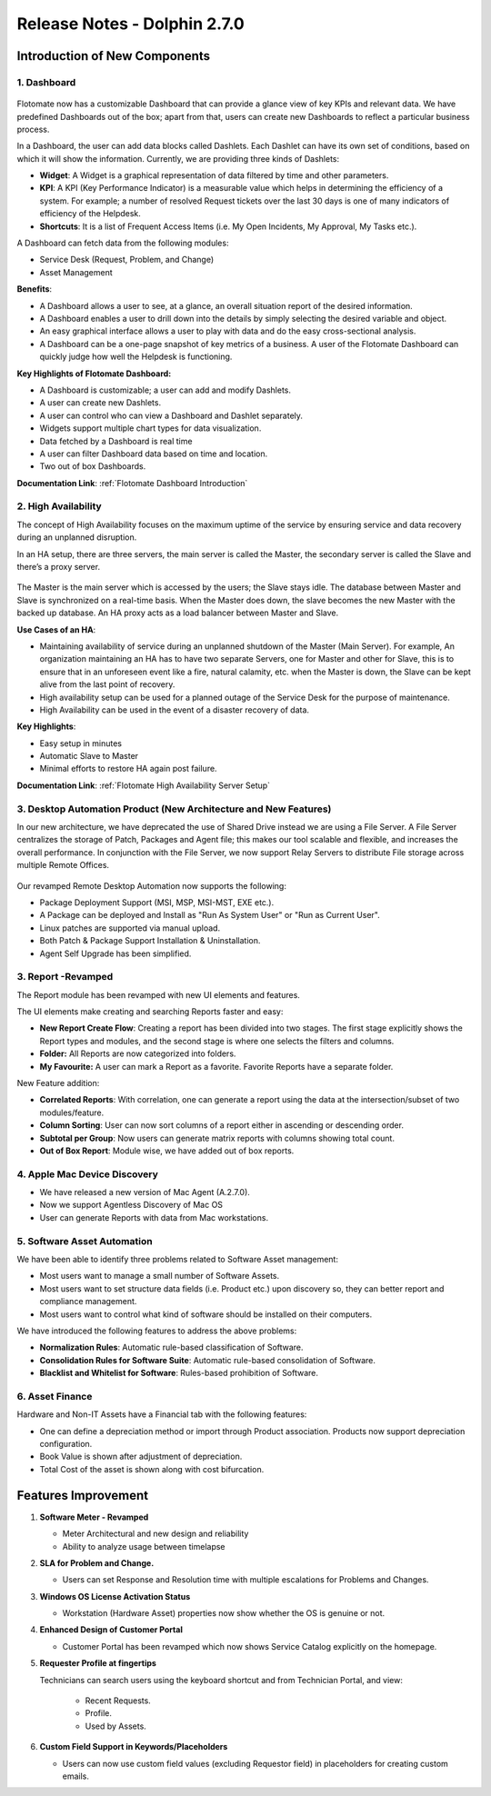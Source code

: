*****************************
Release Notes - Dolphin 2.7.0
*****************************

**Introduction of New Components**
==================================

1. Dashboard
------------

.. _re-2.7-0:
.. figure:: https://s3-ap-southeast-1.amazonaws.com/flotomate-resources/release-note/RE-2.7-0.png
    :align: center
    :alt: figure 0

Flotomate now has a customizable Dashboard that can provide a glance
view of key KPIs and relevant data. We have predefined Dashboards out of
the box; apart from that, users can create new Dashboards to reflect a
particular business process.

In a Dashboard, the user can add data blocks called Dashlets. Each
Dashlet can have its own set of conditions, based on which it will show
the information. Currently, we are providing three kinds of Dashlets:

-  **Widget**: A Widget is a graphical representation of data filtered
   by time and other parameters.

-  **KPI**: A KPI (Key Performance Indicator) is a measurable value
   which helps in determining the efficiency of a system. For example; a
   number of resolved Request tickets over the last 30 days is one of
   many indicators of efficiency of the Helpdesk.

-  **Shortcuts**: It is a list of Frequent Access Items (i.e. My Open
   Incidents, My Approval, My Tasks etc.).

A Dashboard can fetch data from the following modules:

-  Service Desk (Request, Problem, and Change)

-  Asset Management

**Benefits**:

-  A Dashboard allows a user to see, at a glance, an overall situation
   report of the desired information.

-  A Dashboard enables a user to drill down into the details by simply
   selecting the desired variable and object.

-  An easy graphical interface allows a user to play with data and do
   the easy cross-sectional analysis.

-  A Dashboard can be a one-page snapshot of key metrics of a business.
   A user of the Flotomate Dashboard can quickly judge how well the
   Helpdesk is functioning.

**Key Highlights of Flotomate Dashboard:**

-  A Dashboard is customizable; a user can add and modify Dashlets.

-  A user can create new Dashlets.

-  A user can control who can view a Dashboard and Dashlet separately.

-  Widgets support multiple chart types for data visualization.

-  Data fetched by a Dashboard is real time

-  A user can filter Dashboard data based on time and location.

-  Two out of box Dashboards.

**Documentation Link**: :ref:`Flotomate Dashboard Introduction` 

2. High Availability
--------------------

The concept of High Availability focuses on the maximum uptime of the
service by ensuring service and data recovery during an unplanned
disruption.

In an HA setup, there are three servers, the main server is called the
Master, the secondary server is called the Slave and there’s a proxy
server.

.. _re-2.7-1:
.. figure:: https://s3-ap-southeast-1.amazonaws.com/flotomate-resources/release-note/RE-2.7-1.png
    :align: center
    :alt: figure 1

The Master is the main server which is accessed by the users; the Slave
stays idle. The database between Master and Slave is synchronized on a
real-time basis. When the Master does down, the slave becomes the new
Master with the backed up database. An HA proxy acts as a load balancer
between Master and Slave.

**Use Cases of an HA**:

-  Maintaining availability of service during an unplanned shutdown of
   the Master (Main Server).
   For example, An organization maintaining an HA has to have two
   separate Servers, one for Master and other for Slave, this is to
   ensure that in an unforeseen event like a fire, natural calamity,
   etc. when the Master is down, the Slave can be kept alive from the
   last point of recovery.

-  High availability setup can be used for a planned outage of the
   Service Desk for the purpose of maintenance.

-  High Availability can be used in the event of a disaster recovery of
   data.

**Key Highlights**:

-  Easy setup in minutes

-  Automatic Slave to Master

-  Minimal efforts to restore HA again post failure.

**Documentation Link**: :ref:`Flotomate High Availability Server Setup` 

3. Desktop Automation Product (New Architecture and New Features)
-----------------------------------------------------------------

In our new architecture, we have deprecated the use of Shared Drive
instead we are using a File Server. A File Server centralizes the
storage of Patch, Packages and Agent file; this makes our tool scalable
and flexible, and increases the overall performance. In conjunction with
the File Server, we now support Relay Servers to distribute File storage
across multiple Remote Offices.

.. _re-2.7-2:
.. figure:: https://s3-ap-southeast-1.amazonaws.com/flotomate-resources/release-note/RE-2.7-2.png
    :align: center
    :alt: figure 2

Our revamped Remote Desktop Automation now supports the following:

-  Package Deployment Support (MSI, MSP, MSI-MST, EXE etc.).

-  A Package can be deployed and Install as "Run As System User" or "Run
   as Current User".

-  Linux patches are supported via manual upload.

-  Both Patch & Package Support Installation & Uninstallation.

-  Agent Self Upgrade has been simplified.

3. Report -Revamped
-------------------

The Report module has been revamped with new UI elements and features.

The UI elements make creating and searching Reports faster and easy:

-  **New Report Create Flow**: Creating a report has been divided into
   two stages. The first stage explicitly shows the Report types and
   modules, and the second stage is where one selects the filters and
   columns.

-  **Folder:** All Reports are now categorized into folders.

-  **My Favourite:** A user can mark a Report as a favorite. Favorite
   Reports have a separate folder.

New Feature addition:

-  **Correlated Reports**: With correlation, one can generate a report
   using the data at the intersection/subset of two modules/feature.

-  **Column Sorting**: User can now sort columns of a report either in
   ascending or descending order.

-  **Subtotal per Group**: Now users can generate matrix reports with
   columns showing total count.

-  **Out of Box Report**: Module wise, we have added out of box reports.

4. Apple Mac Device Discovery
-----------------------------

-  We have released a new version of Mac Agent (A.2.7.0).

-  Now we support Agentless Discovery of Mac OS

-  User can generate Reports with data from Mac workstations.

5. Software Asset Automation
----------------------------

We have been able to identify three problems related to Software Asset
management:

-  Most users want to manage a small number of Software Assets.

-  Most users want to set structure data fields (i.e. Product etc.) upon
   discovery so, they can better report and compliance management.

-  Most users want to control what kind of software should be installed
   on their computers.

We have introduced the following features to address the above problems:

-  **Normalization Rules**: Automatic rule-based classification of
   Software.

-  **Consolidation Rules for Software Suite**: Automatic rule-based
   consolidation of Software.

-  **Blacklist and Whitelist for Software**: Rules-based prohibition of
   Software.

6. Asset Finance
----------------

Hardware and Non-IT Assets have a Financial tab with the following
features:

-  One can define a depreciation method or import through Product
   association. Products now support depreciation configuration.

-  Book Value is shown after adjustment of depreciation.

-  Total Cost of the asset is shown along with cost bifurcation.

**Features Improvement**
========================

1. **Software Meter - Revamped**

   -  Meter Architectural and new design and reliability

   -  Ability to analyze usage between timelapse

2. **SLA for Problem and Change.**

   -  Users can set Response and Resolution time with multiple escalations
      for Problems and Changes.

3. **Windows OS License Activation Status**

   -  Workstation (Hardware Asset) properties now show whether the OS is
      genuine or not.

4. **Enhanced Design of Customer Portal**

   -  Customer Portal has been revamped which now shows Service Catalog
      explicitly on the homepage.

5. **Requester Profile at fingertips**

   Technicians can search users using the keyboard shortcut and from
   Technician Portal, and view:

    -  Recent Requests.

    -  Profile.

    -  Used by Assets.

6. **Custom Field Support in Keywords/Placeholders**

   -  Users can now use custom field values (excluding Requestor field) in placeholders for creating
      custom emails.

